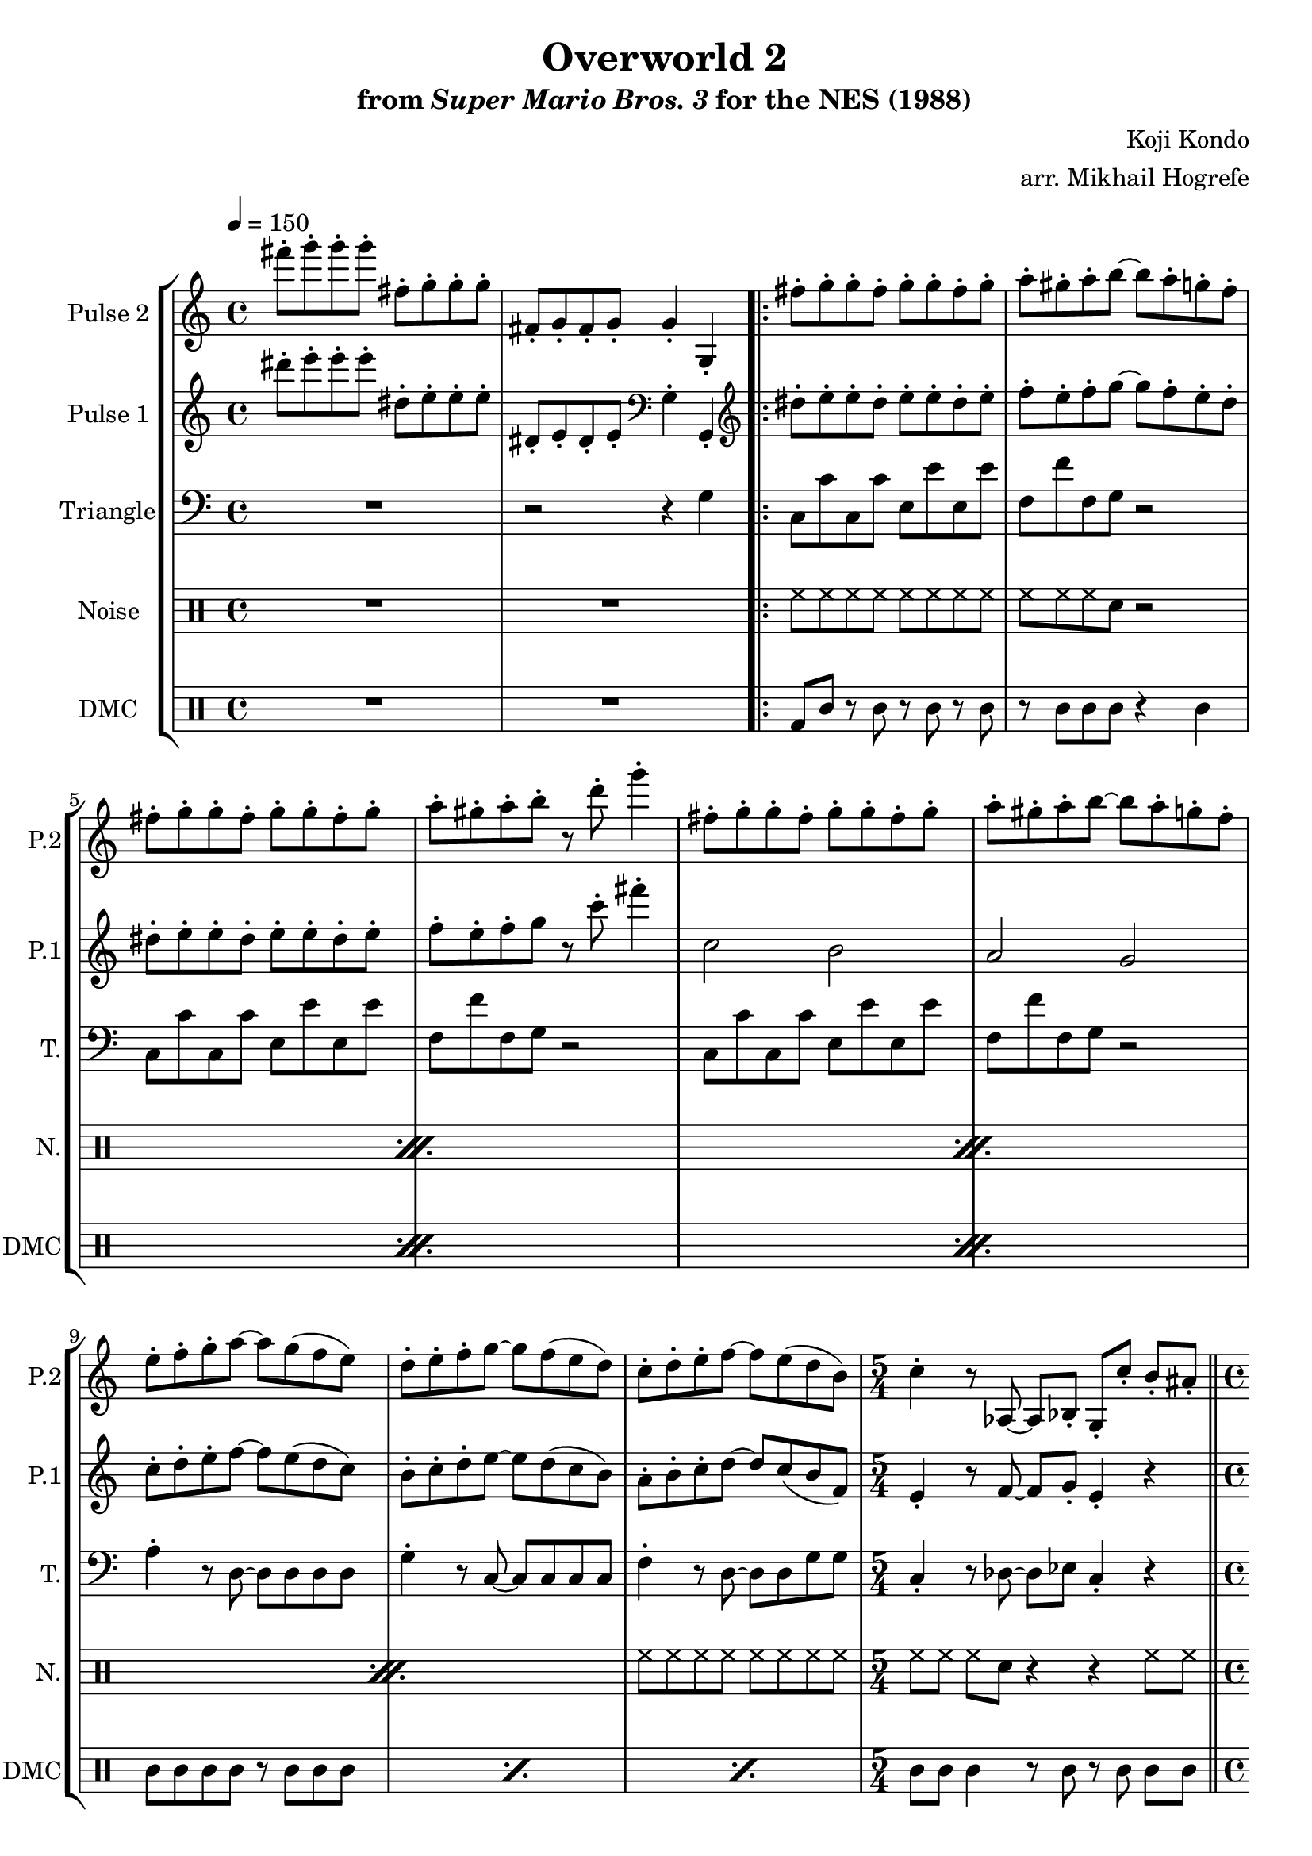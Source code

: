 \version "2.20.0"

\paper {
  left-margin = 0.5\in
}

\book {
    \header {
        title = "Overworld 2"
        subtitle = \markup { "from" {\italic "Super Mario Bros. 3"} "for the NES (1988)" }
        composer = "Koji Kondo"
        arranger = "arr. Mikhail Hogrefe"
    }

    \score {
        {
            \new StaffGroup <<
                \new Staff \relative c''' {
                    \set Staff.instrumentName = "Pulse 2"
                    \set Staff.shortInstrumentName = "P.2"
\tempo 4 = 150
fis8-. g-. g-. g-. fis,-. g-. g-. g-. |
fis,8-. g-. fis-. g-. g4-. g,-. |
                    \repeat volta 2 {
fis''8-. g-. g-. fis-. g-. g-. fis-. g-. |
a8-. gis-. a-. b ~ b a-. g-. f-. |
fis8-. g-. g-. fis-. g-. g-. fis-. g-. |
a8-. gis-. a-. b-. r d-. g4-. |
fis,8-. g-. g-. fis-. g-. g-. fis-. g-. |
a8-. gis-. a-. b ~ b a-. g-. f-. |
e8-. f-. g-. a ~ a g( f e) |
d8-. e-. f-. g ~ g f( e d) |
c8-. d-. e-. f ~ f e( d b) |
\time 5/4
c4-. r8 aes, ~ aes bes-. g-. c'-. b-. ais-. |
\bar "||"
\time 4/4
a8 (b c a' ~ a) a-. a'4-. |
g,,8( a b g' ~ g) g-. g'4-. |
f,,8 (g a f' ~ f) f-. f'4-. |
e,,8( dis e e') f4-. g-. |
a,8 (b c a' ~ a) a-. a'4-. |
g,,8( a b g' ~ g) g-. g'4-. |
f,,8( g a f' ~ f e f fis) |
g8-. g,-. g-. g-. g-. g,-. g-. g-. |
fis8-. g-. fis-. g-. gis-. a-. ais-. b-. |
                    }
\once \override Score.RehearsalMark.self-alignment-X = #RIGHT
\mark \markup { \fontsize #-2 "Loop forever" }
                }

                \new Staff \relative c''' {
                    \set Staff.instrumentName = "Pulse 1"
                    \set Staff.shortInstrumentName = "P.1"
dis8-. e-. e-. e-. dis,-. e-. e-. e-. |
dis,8-. e-. dis-. e-. \clef bass g,4-. g,-. |
\clef treble
dis'''8-. e-. e-. dis-. e-. e-. dis-. e-. |
f8-. e-. f-. g ~ g f-. e-. d-. |
dis8-. e-. e-. dis-. e-. e-. dis-. e-. |
f8-. e-. f-. g r c-. fis4-. |
c,2 b |
a2 g |
c8-. d-. e-. f ~ f e( d c) |
b8-. c-. d-. e ~ e d( c b) |
a8-. b-. c-. d ~ d c( b f) |
e4-. r8 f ~ f g-. e4-. r |
f8( g a c b d c a) |
e8( f g b a c b g) |
d8( e f a gis b a f) |
c8( b c g') a4-. b-. |
f8( g a c b d c a) |
e8( f g b a c b g) |
d8( e f a gis b c cis) |
d8-. d,-. d-. d-. d-. \clef bass d,-. d-. d-. |
dis8-. e-. dis-. e-. f-. fis-. g-. gis-. |
                }

                \new Staff \relative c' {
                    \set Staff.instrumentName = "Triangle"
                    \set Staff.shortInstrumentName = "T."
\clef bass
R1
r2 r4 g |
c,8 c' c, c' e, e' e, e' |
f,8 f' f, g r2 |
c,8 c' c, c' e, e' e, e' |
f,8 f' f, g r2 |
c,8 c' c, c' e, e' e, e' |
f,8 f' f, g r2 |
a4-. r8 d, ~ d d d d |
g4-. r8 c, ~ c c c c |
f4-. r8 d ~ d d g g |
c,4-. r8 des ~ des ees c4-. r |
f4 c'8 f ~ f r r4 |
e,4 c'8 e ~ e r r4 |
d,4 a'8 d ~ d r r4 |
c,4 g'8 c d,4 e |
f4 c'8 f ~ f r r4 |
e,4 c'8 e ~ e r r4 |
d,4 a'8 d ~ d r r4 |
g,4 r g, r |
g'4 g, g b |
                }

                \new DrumStaff {
                    \drummode {
                        \set Staff.instrumentName="Noise"
                        \set Staff.shortInstrumentName="N."
R1*2
                        \repeat percent 4 {
hh8 hh hh hh hh hh hh hh |
hh8 hh hh sn r2 |
                        }
hh8 hh hh hh hh hh hh hh |
hh8 hh hh sn r4 r hh8 hh |
\repeat percent 7 { sn4 r8 sn r2 | }
hh4 hh hh hh |
hh8 hh hh hh hh hh hh hh |
                    }
                }

                \new DrumStaff {
                    \drummode {
                        \set Staff.instrumentName="DMC"
                        \set Staff.shortInstrumentName="DMC"
R1*2
                        \repeat percent 3 {
bd8 wbh r wbh r wbh r wbh |
r8 wbh wbh wbh r4 wbh |
                        }
\repeat percent 3 { wbh8 wbh wbh wbh r wbh wbh wbh | }
wbh8 wbh wbh4 r8 wbh r wbh wbh wbh |
\repeat percent 7 { wbh4 r8 wbh r4 wbh8 wbh | }
wbh4 wbh wbh wbh |
wbh8 wbh wbh wbh wbh wbh cgh cgl |
                    }
                }
            >>
        }
        \layout {
            \context {
                \Staff
                \RemoveEmptyStaves
            }
            \context {
                \DrumStaff
                \RemoveEmptyStaves
            }
        }
    }
}

